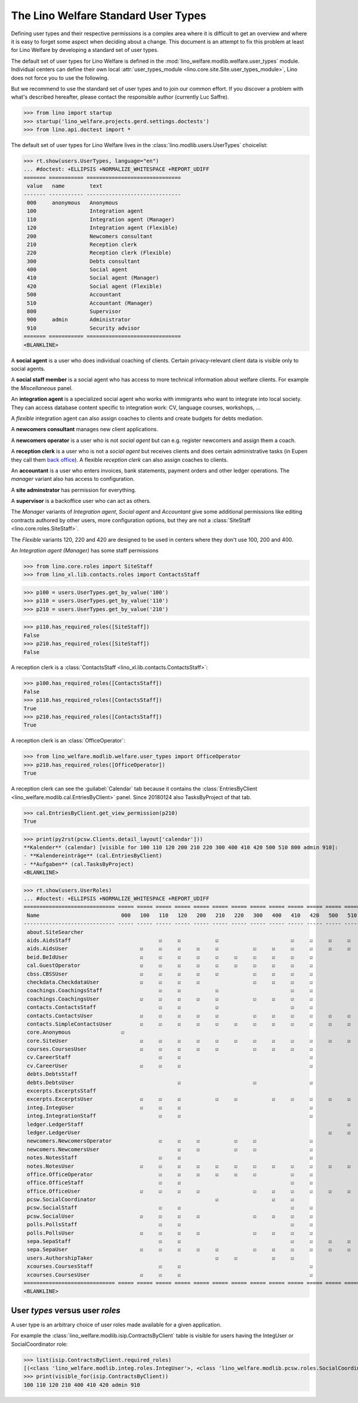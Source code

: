 .. doctest docs/specs/usertypes.rst
.. _welfare.usertypes:

====================================
The Lino Welfare Standard User Types
====================================


Defining user types and their respective permissions is a complex area
where it is difficult to get an overview and where it is easy to
forget some aspect when deciding about a change.  This document is an
attempt to fix this problem at least for Lino Welfare by developing a
standard set of user types.

The default set of user types for Lino Welfare is defined in the
:mod:`lino_welfare.modlib.welfare.user_types` module.  Individual
centers can define their own local :attr:`user_types_module
<lino.core.site.Site.user_types_module>`, Lino does not force you to
use the following.

But we recommend to use the standard set of user types and to join our
common effort.  If you discover a problem with what's described
hereafter, please contact the responsible author (currently Luc
Saffre).

>>> from lino import startup
>>> startup('lino_welfare.projects.gerd.settings.doctests')
>>> from lino.api.doctest import *

The default set of user types for Lino Welfare lives in the
:class:`lino.modlib.users.UserTypes` choicelist:

>>> rt.show(users.UserTypes, language="en")
... #doctest: +ELLIPSIS +NORMALIZE_WHITESPACE +REPORT_UDIFF
======= =========== ==============================
 value   name        text
------- ----------- ------------------------------
 000     anonymous   Anonymous
 100                 Integration agent
 110                 Integration agent (Manager)
 120                 Integration agent (Flexible)
 200                 Newcomers consultant
 210                 Reception clerk
 220                 Reception clerk (Flexible)
 300                 Debts consultant
 400                 Social agent
 410                 Social agent (Manager)
 420                 Social agent (Flexible)
 500                 Accountant
 510                 Accountant (Manager)
 800                 Supervisor
 900     admin       Administrator
 910                 Security advisor
======= =========== ==============================
<BLANKLINE>

A **social agent** is a user who does individual coaching of
clients.  Certain privacy-relevant client data is visible only
to social agents.

A **social staff member** is a social agent who has access to more
technical information about welfare clients.  For example the
`Miscellaneous` panel.

An **integration agent** is a specialized social agent who works with
immigrants who want to integrate into local society.  They can access
database content specific to integration work: CV, language courses,
workshops, ...

A *flexible* integration agent can also assign coaches to clients and
create budgets for debts mediation.


A **newcomers consultant** manages new client applications.

A **newcomers operator** is a user who is not *social agent* but
can e.g. register newcomers and assign them a coach.

A **reception clerk** is a user who is not a *social agent* but
receives clients and does certain administrative tasks (in Eupen they
call them `back office
<https://en.wikipedia.org/wiki/Back_office>`__).  A flexible
*reception clerk* can also  assign coaches to clients.


An **accountant** is a user who enters invoices, bank statements,
payment orders and other ledger operations.
The *manager* variant also has access to configuration.

A **site adminstrator** has permission for everything.

A **supervisor** is a backoffice user who can act as others.


The *Manager* variants of *Integration agent*, *Social agent* and
*Accountant* give some additional permissions like editing contracts
authored by other users, more configuration options, but they are not
a :class:`SiteStaff <lino.core.roles.SiteStaff>`.

The *Flexible* variants 120, 220 and 420 are designed to be used in
centers where they don't use 100, 200 and 400.

An *Integration agent (Manager)* has some staff permissions

>>> from lino.core.roles import SiteStaff
>>> from lino_xl.lib.contacts.roles import ContactsStaff

>>> p100 = users.UserTypes.get_by_value('100')
>>> p110 = users.UserTypes.get_by_value('110')
>>> p210 = users.UserTypes.get_by_value('210')

>>> p110.has_required_roles([SiteStaff])
False
>>> p210.has_required_roles([SiteStaff])
False

A reception clerk is a :class:`ContactsStaff
<lino_xl.lib.contacts.ContactsStaff>`:

>>> p100.has_required_roles([ContactsStaff])
False
>>> p110.has_required_roles([ContactsStaff])
True
>>> p210.has_required_roles([ContactsStaff])
True

A reception clerk is an :class:`OfficeOperator`:

>>> from lino_welfare.modlib.welfare.user_types import OfficeOperator
>>> p210.has_required_roles([OfficeOperator])
True

A reception clerk can see the :guilabel:`Calendar` tab because it
contains the :class:`EntriesByClient
<lino_welfare.modlib.cal.EntriesByClient>` panel.  Since 20180124 also
TasksByProject of that tab.

>>> cal.EntriesByClient.get_view_permission(p210)
True

>>> print(py2rst(pcsw.Clients.detail_layout['calendar']))
**Kalender** (calendar) [visible for 100 110 120 200 210 220 300 400 410 420 500 510 800 admin 910]:
- **Kalendereinträge** (cal.EntriesByClient)
- **Aufgaben** (cal.TasksByProject)
<BLANKLINE>


>>> rt.show(users.UserRoles)
... #doctest: +ELLIPSIS +NORMALIZE_WHITESPACE +REPORT_UDIFF
============================= ===== ===== ===== ===== ===== ===== ===== ===== ===== ===== ===== ===== ===== ===== ===== =====
 Name                          000   100   110   120   200   210   220   300   400   410   420   500   510   800   900   910
----------------------------- ----- ----- ----- ----- ----- ----- ----- ----- ----- ----- ----- ----- ----- ----- ----- -----
 about.SiteSearcher                                                                                                ☑     ☑
 aids.AidsStaff                            ☑     ☑           ☑                       ☑     ☑     ☑     ☑     ☑     ☑     ☑
 aids.AidsUser                       ☑     ☑     ☑     ☑     ☑           ☑     ☑     ☑     ☑     ☑     ☑     ☑     ☑     ☑
 beid.BeIdUser                       ☑     ☑     ☑     ☑     ☑     ☑     ☑     ☑     ☑     ☑                 ☑     ☑     ☑
 cal.GuestOperator                   ☑     ☑     ☑     ☑     ☑     ☑     ☑     ☑     ☑     ☑                 ☑     ☑     ☑
 cbss.CBSSUser                       ☑     ☑     ☑     ☑     ☑           ☑     ☑     ☑     ☑                       ☑     ☑
 checkdata.CheckdataUser             ☑     ☑     ☑     ☑                 ☑     ☑     ☑     ☑                       ☑     ☑
 coachings.CoachingsStaff                  ☑     ☑           ☑                       ☑     ☑                       ☑     ☑
 coachings.CoachingsUser             ☑     ☑     ☑     ☑     ☑           ☑     ☑     ☑     ☑                       ☑     ☑
 contacts.ContactsStaff                    ☑     ☑           ☑                       ☑     ☑                 ☑     ☑     ☑
 contacts.ContactsUser               ☑     ☑     ☑     ☑     ☑           ☑     ☑     ☑     ☑     ☑     ☑     ☑     ☑     ☑
 contacts.SimpleContactsUser         ☑     ☑     ☑     ☑     ☑     ☑     ☑     ☑     ☑     ☑     ☑     ☑     ☑     ☑     ☑
 core.Anonymous                ☑
 core.SiteUser                       ☑     ☑     ☑     ☑     ☑     ☑     ☑     ☑     ☑     ☑     ☑     ☑     ☑     ☑     ☑
 courses.CoursesUser                 ☑     ☑     ☑     ☑     ☑           ☑     ☑     ☑     ☑                 ☑     ☑     ☑
 cv.CareerStaff                            ☑     ☑                                         ☑                       ☑     ☑
 cv.CareerUser                       ☑     ☑     ☑                                         ☑                       ☑     ☑
 debts.DebtsStaff                                                                                                  ☑     ☑
 debts.DebtsUser                                 ☑                       ☑                 ☑                       ☑     ☑
 excerpts.ExcerptsStaff                                                                                            ☑     ☑
 excerpts.ExcerptsUser               ☑     ☑     ☑           ☑     ☑           ☑     ☑     ☑     ☑     ☑     ☑     ☑     ☑
 integ.IntegUser                     ☑     ☑     ☑                                         ☑                       ☑     ☑
 integ.IntegrationStaff                    ☑     ☑                                         ☑                       ☑     ☑
 ledger.LedgerStaff                                                                                    ☑           ☑     ☑
 ledger.LedgerUser                                                                               ☑     ☑           ☑     ☑
 newcomers.NewcomersOperator               ☑     ☑     ☑           ☑     ☑                 ☑                 ☑     ☑     ☑
 newcomers.NewcomersUser                         ☑     ☑           ☑     ☑                 ☑                       ☑     ☑
 notes.NotesStaff                          ☑     ☑                                         ☑                       ☑     ☑
 notes.NotesUser                     ☑     ☑     ☑     ☑     ☑     ☑     ☑     ☑     ☑     ☑     ☑     ☑     ☑     ☑     ☑
 office.OfficeOperator                     ☑     ☑     ☑     ☑     ☑     ☑           ☑     ☑                 ☑     ☑     ☑
 office.OfficeStaff                        ☑     ☑                                   ☑     ☑                       ☑     ☑
 office.OfficeUser                   ☑     ☑     ☑     ☑                 ☑     ☑     ☑     ☑     ☑     ☑           ☑     ☑
 pcsw.SocialCoordinator                                      ☑                 ☑     ☑
 pcsw.SocialStaff                          ☑     ☑                                   ☑     ☑                       ☑     ☑
 pcsw.SocialUser                     ☑     ☑     ☑     ☑                 ☑     ☑     ☑     ☑                       ☑     ☑
 polls.PollsStaff                          ☑     ☑                                   ☑     ☑                       ☑     ☑
 polls.PollsUser                     ☑     ☑     ☑     ☑                 ☑     ☑     ☑     ☑                       ☑     ☑
 sepa.SepaStaff                            ☑     ☑                                   ☑     ☑     ☑     ☑           ☑     ☑
 sepa.SepaUser                       ☑     ☑     ☑     ☑     ☑           ☑     ☑     ☑     ☑     ☑     ☑     ☑     ☑     ☑
 users.AuthorshipTaker                                       ☑     ☑           ☑     ☑                       ☑     ☑     ☑
 xcourses.CoursesStaff                     ☑     ☑                                         ☑                       ☑     ☑
 xcourses.CoursesUser                ☑     ☑     ☑                                         ☑                       ☑     ☑
============================= ===== ===== ===== ===== ===== ===== ===== ===== ===== ===== ===== ===== ===== ===== ===== =====
<BLANKLINE>



User *types* versus user *roles*
=================================

A user type is an arbitrary choice of user roles made available for a
given application.


For example the :class:`lino_welfare.modlib.isip.ContractsByClient`
table is visible for users having the IntegUser or SocialCoordinator
role:

>>> list(isip.ContractsByClient.required_roles)
[(<class 'lino_welfare.modlib.integ.roles.IntegUser'>, <class 'lino_welfare.modlib.pcsw.roles.SocialCoordinator'>)]
>>> print(visible_for(isip.ContractsByClient))
100 110 120 210 400 410 420 admin 910
